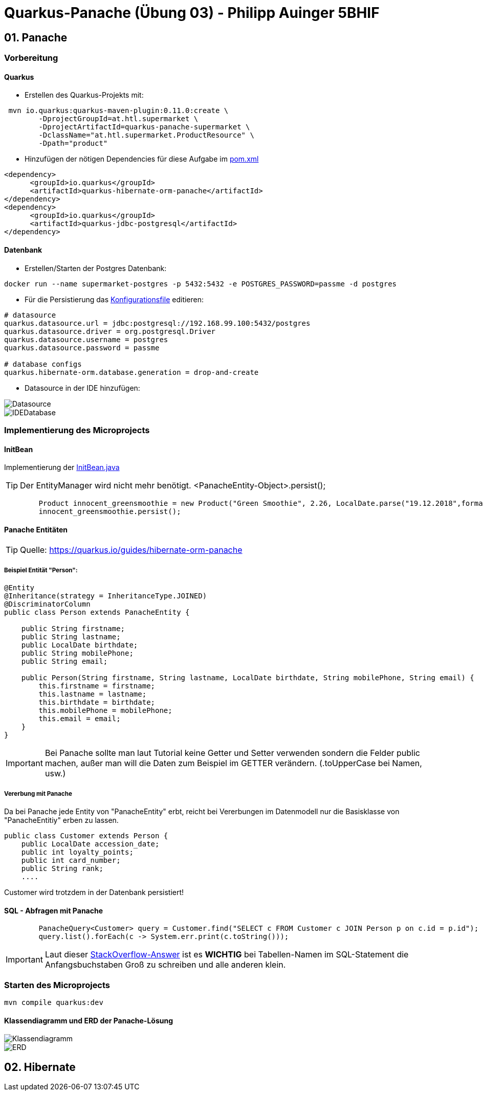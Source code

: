 = Quarkus-Panache (Übung 03) - Philipp Auinger 5BHIF

ifdef::env-github[]
:tip-caption: :bulb:
:note-caption: :information_source:
:important-caption: :heavy_exclamation_mark:
:caution-caption: :fire:
:warning-caption: :warning:
endif::[]

:source-highlighter: coderay
:toc:
:toc-placement!: 
:jbake-type: documentation
:jbake-status: published

toc::[]

== 01. Panache
=== Vorbereitung
==== Quarkus
* Erstellen des Quarkus-Projekts mit:
....
 mvn io.quarkus:quarkus-maven-plugin:0.11.0:create \
        -DprojectGroupId=at.htl.supermarket \
        -DprojectArtifactId=quarkus-panache-supermarket \
        -DclassName="at.htl.supermarket.ProductResource" \
        -Dpath="product"
....

* Hinzufügen der nötigen Dependencies für diese Aufgabe im link:\quarkus-panache-supermarket\pom.xml[pom.xml]
....
<dependency>
      <groupId>io.quarkus</groupId>
      <artifactId>quarkus-hibernate-orm-panache</artifactId>
</dependency>
<dependency>
      <groupId>io.quarkus</groupId>
      <artifactId>quarkus-jdbc-postgresql</artifactId>
</dependency>
....

==== Datenbank

* Erstellen/Starten der Postgres Datenbank:
....
docker run --name supermarket-postgres -p 5432:5432 -e POSTGRES_PASSWORD=passme -d postgres
....

* Für die Persistierung das link:quarkus-panache-supermarket\src\main\resources\META-INF\microprofile-config.properties[Konfigurationsfile] editieren:
....
# datasource
quarkus.datasource.url = jdbc:postgresql://192.168.99.100:5432/postgres
quarkus.datasource.driver = org.postgresql.Driver
quarkus.datasource.username = postgres
quarkus.datasource.password = passme

# database configs
quarkus.hibernate-orm.database.generation = drop-and-create
....

* Datasource in der IDE hinzufügen:

image::images/Datasource.PNG[]

image::images/IDEDatabase.PNG[]

=== Implementierung des Microprojects

==== InitBean
Implementierung der link:quarkus-panache-supermarket\src\main\java\at\htl\supermarket\business\InitBean.java[InitBean.java]

TIP: Der EntityManager wird nicht mehr benötigt. <PanacheEntity-Object>.persist();
....
        Product innocent_greensmoothie = new Product("Green Smoothie", 2.26, LocalDate.parse("19.12.2018",formatter), "Innocent",10,store);
        innocent_greensmoothie.persist();
....

==== Panache Entitäten
TIP: Quelle: https://quarkus.io/guides/hibernate-orm-panache

===== Beispiel Entität "Person":
....
@Entity
@Inheritance(strategy = InheritanceType.JOINED)
@DiscriminatorColumn
public class Person extends PanacheEntity {

    public String firstname;
    public String lastname;
    public LocalDate birthdate;
    public String mobilePhone;
    public String email;

    public Person(String firstname, String lastname, LocalDate birthdate, String mobilePhone, String email) {
        this.firstname = firstname;
        this.lastname = lastname;
        this.birthdate = birthdate;
        this.mobilePhone = mobilePhone;
        this.email = email;
    }
}
....

IMPORTANT: Bei Panache sollte man laut Tutorial keine Getter und Setter verwenden sondern die Felder public machen, außer man will die Daten zum Beispiel im GETTER verändern. (.toUpperCase bei Namen, usw.)

===== Vererbung mit Panache

Da bei Panache jede Entity von "PanacheEntity" erbt, reicht bei Vererbungen im Datenmodell nur die Basisklasse von "PanacheEntitiy" erben zu lassen.
....
public class Customer extends Person {
    public LocalDate accession_date;
    public int loyalty_points;
    public int card_number;
    public String rank;
    ....
....

Customer wird trotzdem in der Datenbank persistiert!


==== SQL - Abfragen mit Panache
....
        PanacheQuery<Customer> query = Customer.find("SELECT c FROM Customer c JOIN Person p on c.id = p.id");
        query.list().forEach(c -> System.err.print(c.toString()));
....

IMPORTANT: Laut dieser link:https://stackoverflow.com/a/23083900[StackOverflow-Answer] ist es *WICHTIG* bei Tabellen-Namen im SQL-Statement die Anfangsbuchstaben Groß zu schreiben und alle anderen klein.

=== Starten des Microprojects
....
mvn compile quarkus:dev
....

==== Klassendiagramm und ERD der Panache-Lösung
image::quarkus-panache-supermarket/Klassendiagramm.png[]
image::quarkus-panache-supermarket/ERD.png[]

== 02. Hibernate


